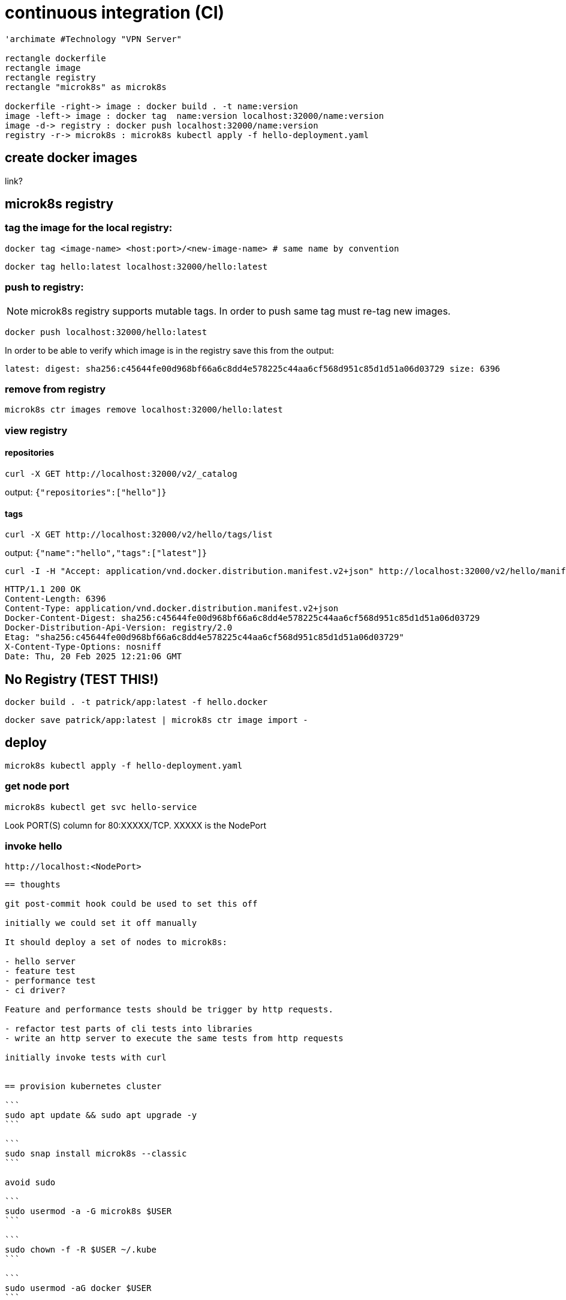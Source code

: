 = continuous integration (CI)



[plantuml, "microk8s.puml", svg]
----

'archimate #Technology "VPN Server"

rectangle dockerfile
rectangle image
rectangle registry
rectangle "microk8s" as microk8s

dockerfile -right-> image : docker build . -t name:version
image -left-> image : docker tag  name:version localhost:32000/name:version
image -d-> registry : docker push localhost:32000/name:version
registry -r-> microk8s : microk8s kubectl apply -f hello-deployment.yaml

----

== create docker images

link?


== microk8s registry

=== tag the image for the local registry:

```
docker tag <image-name> <host:port>/<new-image-name> # same name by convention
```

```
docker tag hello:latest localhost:32000/hello:latest
```

=== push to registry:

NOTE: microk8s registry supports mutable tags.  In order to push same tag must re-tag new images.

```
docker push localhost:32000/hello:latest
```

In order to be able to verify which image is in the registry save this from the output:

```
latest: digest: sha256:c45644fe00d968bf66a6c8dd4e578225c44aa6cf568d951c85d1d51a06d03729 size: 6396
```


=== remove from registry

```
microk8s ctr images remove localhost:32000/hello:latest
```

=== view registry

==== repositories

```
curl -X GET http://localhost:32000/v2/_catalog
```

output: `{"repositories":["hello"]}`

==== tags

```
curl -X GET http://localhost:32000/v2/hello/tags/list
```

output: `{"name":"hello","tags":["latest"]}`

```
curl -I -H "Accept: application/vnd.docker.distribution.manifest.v2+json" http://localhost:32000/v2/hello/manifests/latest
```

```http
HTTP/1.1 200 OK
Content-Length: 6396
Content-Type: application/vnd.docker.distribution.manifest.v2+json
Docker-Content-Digest: sha256:c45644fe00d968bf66a6c8dd4e578225c44aa6cf568d951c85d1d51a06d03729
Docker-Distribution-Api-Version: registry/2.0
Etag: "sha256:c45644fe00d968bf66a6c8dd4e578225c44aa6cf568d951c85d1d51a06d03729"
X-Content-Type-Options: nosniff
Date: Thu, 20 Feb 2025 12:21:06 GMT
```




== No Registry (TEST THIS!)


```
docker build . -t patrick/app:latest -f hello.docker
```

```
docker save patrick/app:latest | microk8s ctr image import -
```


== deploy

```
microk8s kubectl apply -f hello-deployment.yaml
```


=== get node port

```
microk8s kubectl get svc hello-service
```

Look PORT(S) column for 80:XXXXX/TCP.  XXXXX is the NodePort

=== invoke hello

```
http://localhost:<NodePort>
```

---------------------------------------------------------------------

== thoughts

git post-commit hook could be used to set this off

initially we could set it off manually

It should deploy a set of nodes to microk8s:

- hello server
- feature test
- performance test
- ci driver?

Feature and performance tests should be trigger by http requests.

- refactor test parts of cli tests into libraries
- write an http server to execute the same tests from http requests

initially invoke tests with curl


== provision kubernetes cluster

```
sudo apt update && sudo apt upgrade -y
```

```
sudo snap install microk8s --classic
```

avoid sudo

```
sudo usermod -a -G microk8s $USER
```

```
sudo chown -f -R $USER ~/.kube
```

```
sudo usermod -aG docker $USER
```

```
newgrp microk8s
```

verify

```
microk8s status
```

```
alias kubectl='microk8s kubectl'
```

firewall changes for pod-to-pod and pod-to-internet
```
sudo ufw allow in on cni0
sudo ufw allow out on cni0
sudo ufw default allow routed
```

== deploy hello to kubernetes


== steps

1)

This implements the part of CI that builds and tests

